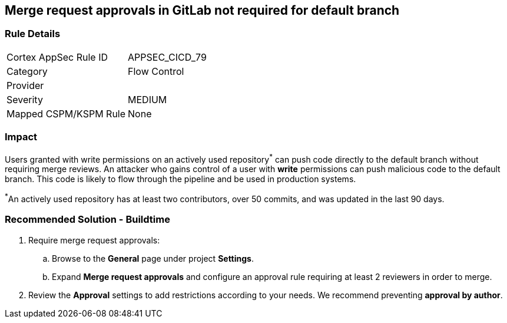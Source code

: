 == Merge request approvals in GitLab not required for default branch

=== Rule Details

[cols="1,2"]
|===
|Cortex AppSec Rule ID |APPSEC_CICD_79
|Category |Flow Control
|Provider |
|Severity |MEDIUM
|Mapped CSPM/KSPM Rule |None
|===


=== Impact
Users granted with write permissions on an actively used repository^*^ can push code directly to the default branch without requiring merge reviews. An attacker who gains control of a user with **write** permissions can push malicious code to the default branch. This code is likely to flow through the pipeline and be used in production systems.

^*^An actively used repository has at least two contributors, over 50 commits, and was updated in the last 90 days.


=== Recommended Solution - Buildtime

 
. Require merge request approvals:

.. Browse to the **General** page under project **Settings**.
.. Expand **Merge request approvals** and configure an approval rule requiring at least 2 reviewers in order to merge.

. Review the **Approval** settings to add restrictions according to your needs. We recommend preventing **approval by author**.

